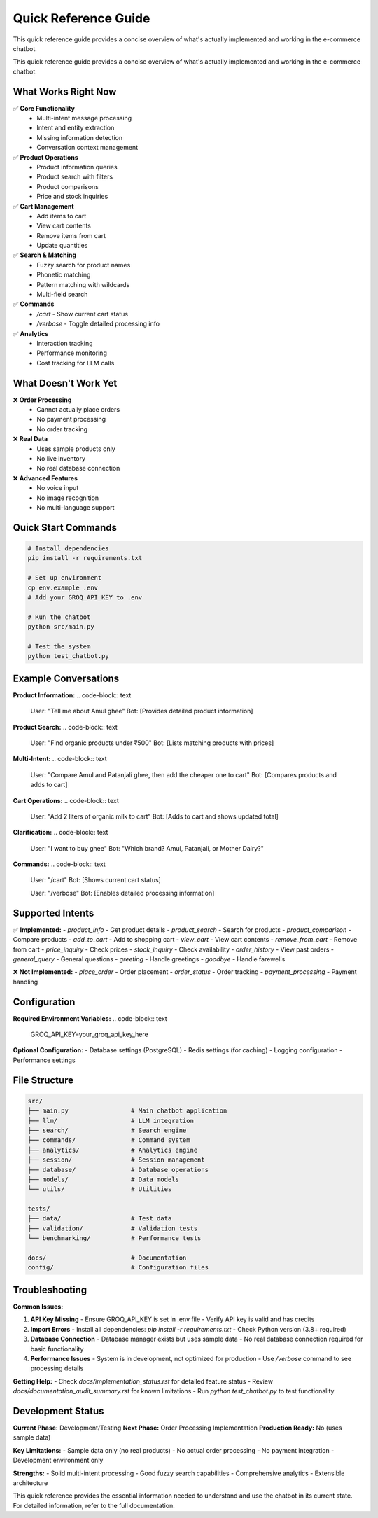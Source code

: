 Quick Reference Guide
====================

.. _quick-reference:

This quick reference guide provides a concise overview of what's actually implemented and working in the e-commerce chatbot.

This quick reference guide provides a concise overview of what's actually implemented and working in the e-commerce chatbot.

What Works Right Now
-------------------

✅ **Core Functionality**
   - Multi-intent message processing
   - Intent and entity extraction
   - Missing information detection
   - Conversation context management

✅ **Product Operations**
   - Product information queries
   - Product search with filters
   - Product comparisons
   - Price and stock inquiries

✅ **Cart Management**
   - Add items to cart
   - View cart contents
   - Remove items from cart
   - Update quantities

✅ **Search & Matching**
   - Fuzzy search for product names
   - Phonetic matching
   - Pattern matching with wildcards
   - Multi-field search

✅ **Commands**
   - `/cart` - Show current cart status
   - `/verbose` - Toggle detailed processing info

✅ **Analytics**
   - Interaction tracking
   - Performance monitoring
   - Cost tracking for LLM calls

What Doesn't Work Yet
--------------------

❌ **Order Processing**
   - Cannot actually place orders
   - No payment processing
   - No order tracking

❌ **Real Data**
   - Uses sample products only
   - No live inventory
   - No real database connection

❌ **Advanced Features**
   - No voice input
   - No image recognition
   - No multi-language support

Quick Start Commands
-------------------

.. code-block:: bash

    # Install dependencies
    pip install -r requirements.txt
    
    # Set up environment
    cp env.example .env
    # Add your GROQ_API_KEY to .env
    
    # Run the chatbot
    python src/main.py
    
    # Test the system
    python test_chatbot.py

Example Conversations
--------------------

**Product Information:**
.. code-block:: text

    User: "Tell me about Amul ghee"
    Bot: [Provides detailed product information]

**Product Search:**
.. code-block:: text

    User: "Find organic products under ₹500"
    Bot: [Lists matching products with prices]

**Multi-Intent:**
.. code-block:: text

    User: "Compare Amul and Patanjali ghee, then add the cheaper one to cart"
    Bot: [Compares products and adds to cart]

**Cart Operations:**
.. code-block:: text

    User: "Add 2 liters of organic milk to cart"
    Bot: [Adds to cart and shows updated total]

**Clarification:**
.. code-block:: text

    User: "I want to buy ghee"
    Bot: "Which brand? Amul, Patanjali, or Mother Dairy?"

**Commands:**
.. code-block:: text

    User: "/cart"
    Bot: [Shows current cart status]

    User: "/verbose"
    Bot: [Enables detailed processing information]

Supported Intents
----------------

✅ **Implemented:**
- `product_info` - Get product details
- `product_search` - Search for products
- `product_comparison` - Compare products
- `add_to_cart` - Add to shopping cart
- `view_cart` - View cart contents
- `remove_from_cart` - Remove from cart
- `price_inquiry` - Check prices
- `stock_inquiry` - Check availability
- `order_history` - View past orders
- `general_query` - General questions
- `greeting` - Handle greetings
- `goodbye` - Handle farewells

❌ **Not Implemented:**
- `place_order` - Order placement
- `order_status` - Order tracking
- `payment_processing` - Payment handling

Configuration
-------------

**Required Environment Variables:**
.. code-block:: text

    GROQ_API_KEY=your_groq_api_key_here

**Optional Configuration:**
- Database settings (PostgreSQL)
- Redis settings (for caching)
- Logging configuration
- Performance settings

File Structure
-------------

.. code-block:: text

    src/
    ├── main.py                 # Main chatbot application
    ├── llm/                    # LLM integration
    ├── search/                 # Search engine
    ├── commands/               # Command system
    ├── analytics/              # Analytics engine
    ├── session/                # Session management
    ├── database/               # Database operations
    ├── models/                 # Data models
    └── utils/                  # Utilities

    tests/
    ├── data/                   # Test data
    ├── validation/             # Validation tests
    └── benchmarking/           # Performance tests

    docs/                       # Documentation
    config/                     # Configuration files

Troubleshooting
--------------

**Common Issues:**

1. **API Key Missing**
   - Ensure GROQ_API_KEY is set in .env file
   - Verify API key is valid and has credits

2. **Import Errors**
   - Install all dependencies: `pip install -r requirements.txt`
   - Check Python version (3.8+ required)

3. **Database Connection**
   - Database manager exists but uses sample data
   - No real database connection required for basic functionality

4. **Performance Issues**
   - System is in development, not optimized for production
   - Use `/verbose` command to see processing details

**Getting Help:**
- Check `docs/implementation_status.rst` for detailed feature status
- Review `docs/documentation_audit_summary.rst` for known limitations
- Run `python test_chatbot.py` to test functionality

Development Status
-----------------

**Current Phase:** Development/Testing
**Next Phase:** Order Processing Implementation
**Production Ready:** No (uses sample data)

**Key Limitations:**
- Sample data only (no real products)
- No actual order processing
- No payment integration
- Development environment only

**Strengths:**
- Solid multi-intent processing
- Good fuzzy search capabilities
- Comprehensive analytics
- Extensible architecture

This quick reference provides the essential information needed to understand and use the chatbot in its current state. For detailed information, refer to the full documentation. 